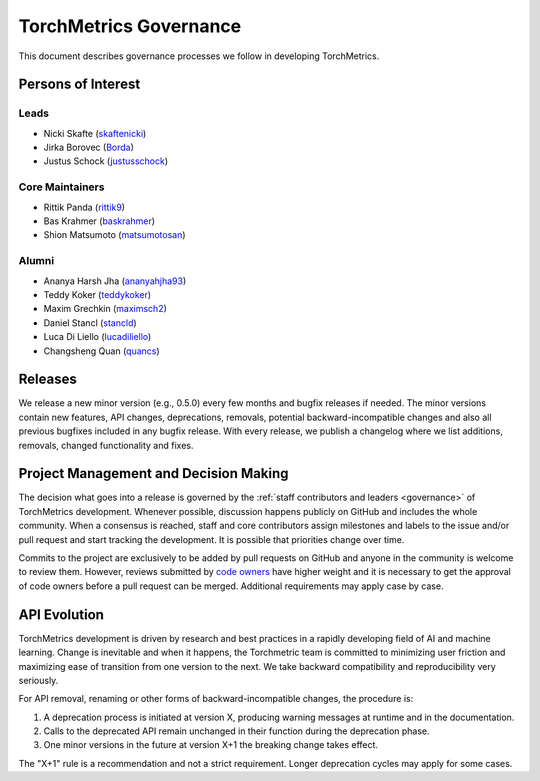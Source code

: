.. _governance:

TorchMetrics Governance
#######################

This document describes governance processes we follow in developing TorchMetrics.

Persons of Interest
*******************

Leads
-----
- Nicki Skafte (`skaftenicki <https://github.com/SkafteNicki>`_)
- Jirka Borovec (`Borda <https://github.com/Borda>`_)
- Justus Schock (`justusschock <https://github.com/justusschock>`_)


Core Maintainers
----------------
- Rittik Panda (`rittik9 <https://github.com/rittik9>`_)
- Bas Krahmer (`baskrahmer <https://github.com/baskrahmer>`_)
- Shion Matsumoto (`matsumotosan <https://github.com/matsumotosan>`_)


Alumni
------
- Ananya Harsh Jha (`ananyahjha93 <https://github.com/ananyahjha93>`_)
- Teddy Koker (`teddykoker <https://github.com/teddykoker>`_)
- Maxim Grechkin (`maximsch2 <https://github.com/maximsch2>`_)
- Daniel Stancl (`stancld <https://github.com/stancld>`_)
- Luca Di Liello (`lucadiliello <https://github.com/lucadiliello>`_)
- Changsheng Quan (`quancs <https://github.com/quancs>`_)


Releases
********

We release a new minor version (e.g., 0.5.0) every few months and bugfix releases if needed.
The minor versions contain new features, API changes, deprecations, removals, potential backward-incompatible
changes and also all previous bugfixes included in any bugfix release. With every release, we publish a changelog
where we list additions, removals, changed functionality and fixes.

Project Management and Decision Making
**************************************

The decision what goes into a release is governed by the :ref:`staff contributors and leaders <governance>` of
TorchMetrics development. Whenever possible, discussion happens publicly on GitHub and includes the whole community.
When a consensus is reached, staff and core contributors assign milestones and labels to the issue and/or pull request
and start tracking the development. It is possible that priorities change over time.

Commits to the project are exclusively to be added by pull requests on GitHub and anyone in the community is welcome to review them.
However, reviews submitted by
`code owners <https://github.com/Lightning-AI/torchmetrics/blob/master/.github/CODEOWNERS>`_
have higher weight and it is necessary to get the approval of code owners before a pull request can be merged.
Additional requirements may apply case by case.

API Evolution
*************

TorchMetrics development is driven by research and best practices in a rapidly developing field of AI and machine
learning. Change is inevitable and when it happens, the Torchmetric team is committed to minimizing user friction and
maximizing ease of transition from one version to the next. We take backward compatibility and reproducibility very
seriously.

For API removal, renaming or other forms of backward-incompatible changes, the procedure is:

#. A deprecation process is initiated at version X, producing warning messages at runtime and in the documentation.
#. Calls to the deprecated API remain unchanged in their function during the deprecation phase.
#. One minor versions in the future at version X+1 the breaking change takes effect.

The "X+1" rule is a recommendation and not a strict requirement. Longer deprecation cycles may apply for some cases.
